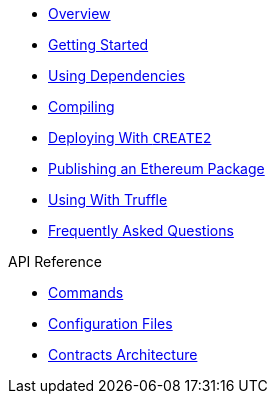 * xref:index.adoc[Overview]
* xref:getting-started.adoc[Getting Started]
* xref:dependencies.adoc[Using Dependencies]
* xref:compiling.adoc[Compiling]
* xref:deploying-with-create2.adoc[Deploying With `CREATE2`]
* xref:publishing-ethereum-package.adoc[Publishing an Ethereum Package]
* xref:truffle.adoc[Using With Truffle]
* xref:faq.adoc[Frequently Asked Questions]

.API Reference
* xref:commands.adoc[Commands]
* xref:configuration.adoc[Configuration Files]
* xref:contracts-architecture.adoc[Contracts Architecture]
